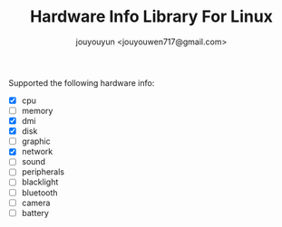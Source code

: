 #+OPTIONS: toc:nil num:nil timestamp:nil
#+AUTHOR: jouyouyun <jouyouwen717@gmail.com>
#+TITLE: Hardware Info Library For Linux

Supported the following hardware info:

+ [X] cpu
+ [ ] memory
+ [X] dmi
+ [X] disk
+ [ ] graphic
+ [X] network
+ [ ] sound
+ [ ] peripherals
+ [ ] blacklight
+ [ ] bluetooth
+ [ ] camera
+ [ ] battery
